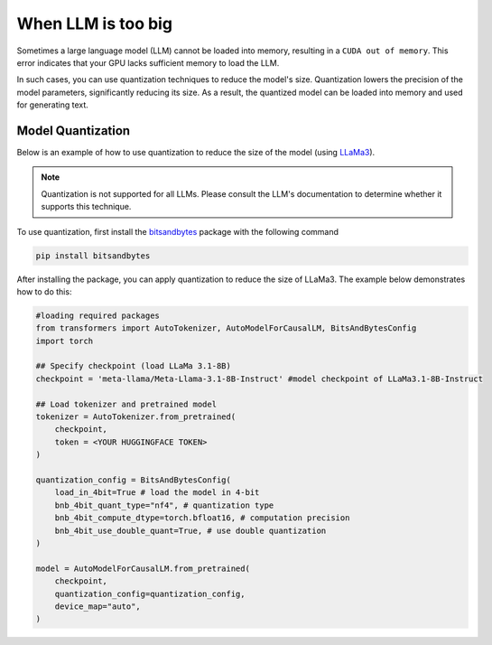 When LLM is too big
===============

Sometimes a large language model (LLM) cannot be loaded into memory, resulting in a ``CUDA out of memory``. This error indicates that your GPU lacks sufficient memory to load the LLM.

In such cases, you can use quantization techniques to reduce the model's size. Quantization lowers the precision of the model parameters, significantly reducing its size. As a result, the quantized model can be loaded into memory and used for generating text.

Model Quantization
----------

Below is an example of how to use quantization to reduce the size of the model (using `LLaMa3 <https://huggingface.co/meta-llama>`_).

.. note::
    Quantization is not supported for all LLMs. Please consult the LLM's documentation to determine whether it supports this technique.

To use quantization, first install the `bitsandbytes <https://huggingface.co/docs/transformers/main/en/quantization/bitsandbytes?bnb=4-bit>`_ package with the following command

.. code-block:: bash

    pip install bitsandbytes

After installing the package, you can apply quantization to reduce the size of LLaMa3. The example below demonstrates how to do this:

.. code-block:: python

    #loading required packages
    from transformers import AutoTokenizer, AutoModelForCausalLM, BitsAndBytesConfig
    import torch

    ## Specify checkpoint (load LLaMa 3.1-8B)
    checkpoint = 'meta-llama/Meta-Llama-3.1-8B-Instruct' #model checkpoint of LLaMa3.1-8B-Instruct

    ## Load tokenizer and pretrained model
    tokenizer = AutoTokenizer.from_pretrained(
        checkpoint,
        token = <YOUR HUGGINGFACE TOKEN>
    )

    quantization_config = BitsAndBytesConfig(
        load_in_4bit=True # load the model in 4-bit
        bnb_4bit_quant_type="nf4", # quantization type
        bnb_4bit_compute_dtype=torch.bfloat16, # computation precision
        bnb_4bit_use_double_quant=True, # use double quantization
    )

    model = AutoModelForCausalLM.from_pretrained(
        checkpoint,
        quantization_config=quantization_config,
        device_map="auto",
    )